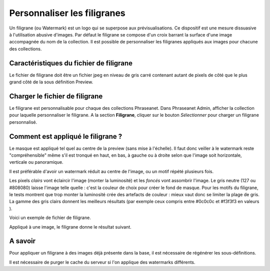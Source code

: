 Personnaliser les filigranes
============================

Un filigrane (ou Watermark) est un logo qui se superpose aux prévisualisations.
Ce dispositif est une mesure dissuasive à l'utilisation abusive d'images.
Par défaut le filigrane se compose d'un croix barrant la surface d'une image
accompagnée du nom de la collection.
Il est possible de personnaliser les filigranes appliqués aux images pour
chacune des collections.

Caractéristiques du fichier de filigrane
----------------------------------------

Le fichier de filigrane doit être un fichier jpeg en niveau de gris carré
contenant autant de pixels de côté que le plus grand côté de la sous définition
Preview.

Charger le fichier de filigrane
-------------------------------

Le filigrane est personnalisable pour chaque des collections Phraseanet.
Dans Phraseanet Admin, afficher la collection pour laquelle personnaliser le
filigrane.
A la section **Filigrane**, cliquer sur le bouton *Sélectionner* pour charger un
filigrane personnalisé.

Comment est appliqué le filigrane ?
-----------------------------------

Le masque est appliqué tel quel au centre de la preview (sans mise à l'échelle).
Il faut donc veiller à le watermark reste "compréhensible" même s'il est tronqué
en haut, en bas, à gauche ou à droite selon que l'image soit horizontale,
verticale ou panoramique.

Il est préférable d'avoir un watermark réduit au centre de l'image, ou un motif
répété plusieurs fois.

Les pixels *clairs* vont éclaircir l'image (monter la luminosité) et les
*foncés* vont assombrir l'image.
Le gris neutre (127 ou #808080) laisse l'image telle quelle : c'est la couleur
de choix pour créer le fond de masque.
Pour les motifs du filigrane, le tests montrent que trop monter la luminosité
crée des artefacts de couleur : mieux vaut donc se limiter la plage de gris.
La gamme des gris clairs donnent les meilleurs résultats (par exemple ceux
compris entre #0c0c0c et #f3f3f3 en valeurs ).

Voici un exemple de fichier de filigrane.

.. image:: ../../images/Faq-filigrane0.jpg
    :align: center

Appliqué à une image, le filigrane donne le résultat suivant.

.. image:: ../../images/Faq-filigrane1.jpg
    :align: center


A savoir
--------

Pour appliquer un filigrane à des images déjà présente dans la base, il est
nécessaire de régénérer les sous-définitions.

Il est nécessaire de purger le cache du serveur si l'on applique des watermarks
différents.



